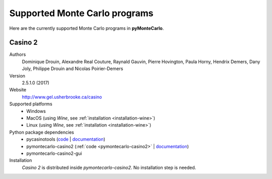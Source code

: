 .. _supported-monte-carlo-programs:

==============================
Supported Monte Carlo programs
==============================

Here are the currently supported Monte Carlo programs in **pyMonteCarlo**.

.. _supported-monte-carlo-programs-casino2:

Casino 2
--------

Authors
    Dominique Drouin, Alexandre Real Couture, Raynald Gauvin, Pierre Hovington,
    Paula Horny, Hendrix Demers, Dany Joly, Philippe Drouin and 
    Nicolas Poirier-Demers

Version
    2.5.1.0 (2017)
    
Website
    `http://www.gel.usherbrooke.ca/casino <http://www.gel.usherbrooke.ca/casino>`_
    
Supported platforms
    * Windows
    * MacOS (using *Wine*, see :ref:`installation <installation-wine>`)
    * Linux (using *Wine*, see :ref:`installation <installation-wine>`)
    
Python package dependencies
    * pycasinotools
      (`code <https://github.com/drix00/pycasinotools>`_ | 
      `documentation <https://pycasinotools.readthedocs.io>`_)
    * pymontecarlo-casino2
      (:ref:`code <pymontecarlo-casino2>` | 
      `documentation <https://pycasinotools.readthedocs.io>`_)
    * pymontecarlo-casino2-gui

Installation
    *Casino 2* is distributed inside *pymontecarlo-casino2*. 
    No installation step is needed.
    
    